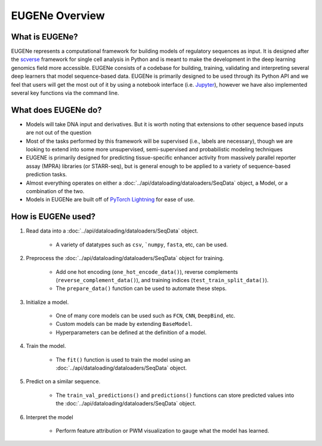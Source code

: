EUGENe Overview
================

What is EUGENe?
----------------
EUGENe represents a computational framework for building models of regulatory sequences as input. It is designed after the `scverse <https://scverse.org/>`_ framework for single cell analysis in Python and is meant to make the development in the deep learning genomics field more accessible. EUGENe consists of a codebase for building, training, validating and interpreting several deep learners that model sequence-based data. EUGENe is primarily designed to be used through its Python API and we feel that users will get the most out of it by using a notebook interface (i.e. `Jupyter <https://jupyter.org/>`_), however we have also implemented several key functions via the command line.

What does EUGENe do?
--------------------
- Models will take DNA input and derivatives. But it is worth noting that extensions to other sequence based inputs are not out of the question
- Most of the tasks performed by this framework will be supervised (i.e., labels are necessary), though we are looking to extend into some more unsupervised, semi-supervised and probabilistic modeling techniques
- EUGENE is primarily designed for predicting tissue-specific enhancer activity from massively parallel reporter assay (MPRA) libraries (or STARR-seq), but is general enough to be applied to a variety of sequence-based prediction tasks.
- Almost everything operates on either a :doc:`../api/dataloading/dataloaders/SeqData` object, a Model, or a combination of the two.
- Models in EUGENe are built off of `PyTorch Lightning <https://www.pytorchlightning.ai/>`_ for ease of use.

How is EUGENe used?
--------------------

#. Read data into a :doc:`../api/dataloading/dataloaders/SeqData` object.

    * A variety of datatypes such as ``csv``, ```numpy``, ``fasta``, etc, can be used.

#. Preprocess the :doc:`../api/dataloading/dataloaders/SeqData` object for training.

    * Add one hot encoding (``one_hot_encode_data()``), reverse complements (``reverse_complement_data()``), and training indices (``test_train_split_data()``).
    * The ``prepare_data()`` function can be used to automate these steps.

#. Initialize a model.

    * One of many core models can be used such as ``FCN``, ``CNN``, ``DeepBind``, etc.
    * Custom models can be made by extending ``BaseModel``.
    * Hyperparameters can be defined at the definition of a model.

#. Train the model.

    * The ``fit()`` function is used to train the model using an :doc:`../api/dataloading/dataloaders/SeqData` object.

#. Predict on a similar sequence.

    * The ``train_val_predictions()`` and ``predictions()`` functions can store predicted values into the :doc:`../api/dataloading/dataloaders/SeqData` object.

#. Interpret the model

    * Perform feature attribution or PWM visualization to gauge what the model has learned.
